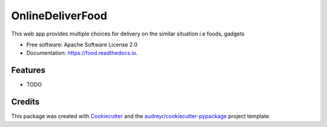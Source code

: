 =================
OnlineDeliverFood
=================


.. image:: https://img.shields.io/pypi/v/food.svg
        :target: https://pypi.python.org/pypi/food

.. image:: https://img.shields.io/travis/atabekdemurtaza/food.svg
        :target: https://travis-ci.com/atabekdemurtaza/food

.. image:: https://readthedocs.org/projects/food/badge/?version=latest
        :target: https://food.readthedocs.io/en/latest/?version=latest
        :alt: Documentation Status




This web app provides multiple choices for delivery on the similar situation i.e foods, gadgets


* Free software: Apache Software License 2.0
* Documentation: https://food.readthedocs.io.


Features
--------

* TODO

Credits
-------

This package was created with Cookiecutter_ and the `audreyr/cookiecutter-pypackage`_ project template.

.. _Cookiecutter: https://github.com/audreyr/cookiecutter
.. _`audreyr/cookiecutter-pypackage`: https://github.com/audreyr/cookiecutter-pypackage
